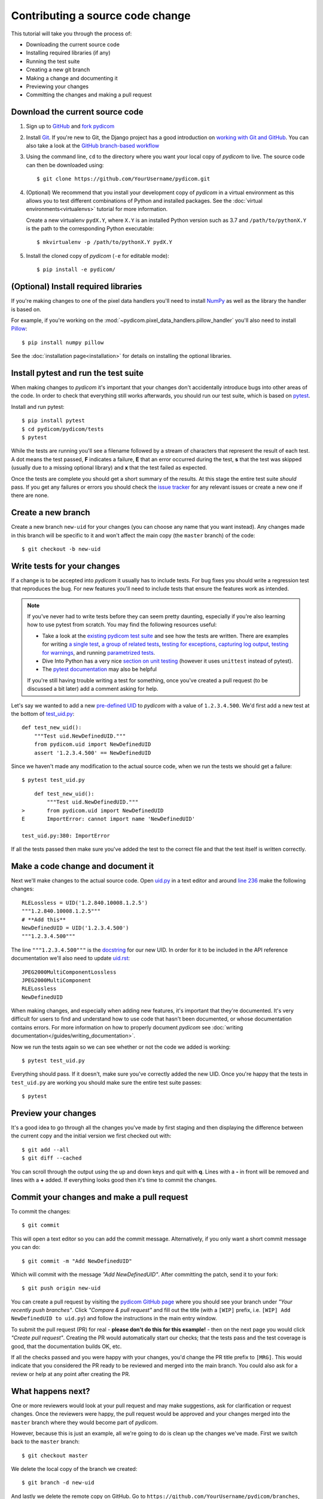 =================================
Contributing a source code change
=================================

This tutorial will take you through the process of:

* Downloading the current source code
* Installing required libraries (if any)
* Running the test suite
* Creating a new git branch
* Making a change and documenting it
* Previewing your changes
* Committing the changes and making a pull request

Download the current source code
================================

1. Sign up to `GitHub <https://github.com>`_ and
   `fork pydicom <https://github.com/pydicom/pydicom/fork>`_
2. Install `Git <https://git-scm.com/downloads>`_. If you're new to Git,
   the Django project has a good introduction on `working with Git and GitHub
   <https://docs.djangoproject.com/en/3.0/internals/contributing/writing-code/working-with-git/>`_.
   You can also take a look at the `GitHub branch-based workflow
   <https://guides.github.com/introduction/flow/>`_
3. Using the command line, ``cd`` to the directory where you want your
   local copy of *pydicom* to live. The source code can then be downloaded
   using::

     $ git clone https://github.com/YourUsername/pydicom.git

4. (Optional) We recommend that you install your development copy of *pydicom*
   in a virtual environment as this allows you to test different combinations
   of Python and installed packages. See the
   :doc:`virtual environments<virtualenvs>` tutorial for more information.

   Create a new virtualenv ``pydX.Y``, where ``X.Y`` is an installed Python
   version such as 3.7 and ``/path/to/pythonX.Y`` is the path to the
   corresponding Python executable::

   $ mkvirtualenv -p /path/to/pythonX.Y pydX.Y

5. Install the cloned copy of *pydicom* (``-e`` for editable mode)::

   $ pip install -e pydicom/


(Optional) Install required libraries
=====================================
If you're making changes to one of the pixel data handlers you'll need to
install `NumPy <https://numpy.org/>`_ as well as the library the handler is
based on.

For example, if you're working on the
:mod:`~pydicom.pixel_data_handlers.pillow_handler`
you'll also need to install `Pillow <https://pillow.readthedocs.io/>`_::

  $ pip install numpy pillow

See the :doc:`installation page<installation>` for details on installing
the optional libraries.


Install pytest and run the test suite
=====================================
When making changes to *pydicom* it's important that your changes don't
accidentally introduce bugs into other areas of the code. In order to
check that everything still works afterwards, you should run our test suite,
which is based on `pytest <https://docs.pytest.org/>`_.

Install and run pytest::

  $ pip install pytest
  $ cd pydicom/pydicom/tests
  $ pytest

While the tests are running you'll see a filename followed by a stream of
characters that represent the result of each test. A dot means the test
passed, **F** indicates a failure, **E** that an error occurred during
the test, **s** that the test was skipped (usually due to a missing
optional library) and **x** that the test failed as expected.

Once the tests are complete you should get a short summary of the results.
At this stage the entire test suite *should* pass. If you get any failures
or errors you should check the
`issue tracker <https://github.com/pydicom/pydicom/issues>`_ for any
relevant issues or create a new one if there are none.


Create a new branch
===================
Create a new branch ``new-uid`` for your changes (you can choose any name
that you want instead). Any changes made in this branch will be specific to
it and won't affect the main copy (the ``master`` branch) of the code::

  $ git checkout -b new-uid


Write tests for your changes
============================
If a change is to be accepted into *pydicom* it usually has to include tests.
For bug fixes you should write a regression test that reproduces the bug.
For new features you'll need to include tests that ensure the features
work as intended.

.. note::

   If you've never had to write tests before they can seem pretty daunting,
   especially if you're also learning how to use pytest from scratch. You may
   find the following resources useful:

   * Take a look at the
     `existing pydicom test suite <https://github.com/pydicom/pydicom/tree/master/pydicom/tests>`_
     and see how the tests are written. There are examples for writing
     `a single test <https://github.com/pydicom/pydicom/blob/73cffe3151915b53a18b521656680d819e7e1a18/pydicom/tests/test_rle_pixel_data.py#L137>`_,
     `a group of related tests <https://github.com/pydicom/pydicom/blob/73cffe3151915b53a18b521656680d819e7e1a18/pydicom/tests/test_dataelem.py#L27>`_,
     `testing for exceptions <https://github.com/pydicom/pydicom/blob/73cffe3151915b53a18b521656680d819e7e1a18/pydicom/tests/test_handler_util.py#L834>`_,
     `capturing log output <https://github.com/pydicom/pydicom/blob/73cffe3151915b53a18b521656680d819e7e1a18/pydicom/tests/test_config.py#L28>`_,
     `testing for warnings <https://github.com/pydicom/pydicom/blob/73cffe3151915b53a18b521656680d819e7e1a18/pydicom/tests/test_pillow_pixel_data.py#L452>`_,
     and running
     `parametrized tests <https://github.com/pydicom/pydicom/blob/73cffe3151915b53a18b521656680d819e7e1a18/pydicom/tests/test_rle_pixel_data.py#L215>`_.
   * Dive Into Python has a very nice `section on unit testing
     <https://diveinto.org/python3/unit-testing.html>`_ (however it uses
     ``unittest`` instead of pytest).
   * The `pytest documentation <https://docs.pytest.org/en/latest/example/index.html>`_
     may also be helpful

   If you're still having trouble writing a test for something, once
   you've created a pull request (to be discussed a bit later) add a comment
   asking for help.

Let's say we wanted to add a new `pre-defined UID
<https://pydicom.github.io/pydicom/dev/reference/uid.html#predefined-uids>`_
to *pydicom* with a value of ``1.2.3.4.500``. We'd first add a new test at the
bottom of `test_uid.py
<https://github.com/pydicom/pydicom/blob/master/pydicom/tests/test_uid.py>`_::

  def test_new_uid():
      """Test uid.NewDefinedUID."""
      from pydicom.uid import NewDefinedUID
      assert '1.2.3.4.500' == NewDefinedUID

Since we haven't made any modification to the actual source code, when we
run the tests we should get a failure::

  $ pytest test_uid.py

::

      def test_new_uid():
          """Test uid.NewDefinedUID."""
  >       from pydicom.uid import NewDefinedUID
  E       ImportError: cannot import name 'NewDefinedUID'

  test_uid.py:380: ImportError

If all the tests passed then make sure you've added the test to the correct
file and that the test itself is written correctly.


Make a code change and document it
==================================
Next we'll make changes to the actual source code. Open
`uid.py <https://github.com/pydicom/pydicom/blob/master/pydicom/uid.py>`_ in
a text editor and around
`line 236 <https://github.com/pydicom/pydicom/blob/73cffe3151915b53a18b521656680d819e7e1a18/pydicom/uid.py#L236>`_
make the following changes::

  RLELossless = UID('1.2.840.10008.1.2.5')
  """1.2.840.10008.1.2.5"""
  # **Add this**
  NewDefinedUID = UID('1.2.3.4.500')
  """1.2.3.4.500"""

The line ``"""1.2.3.4.500"""`` is the `docstring
<https://www.python.org/dev/peps/pep-0257/>`_ for our new UID. In order for
it to be included in the API reference documentation we'll also need to update
`uid.rst <https://github.com/pydicom/pydicom/blob/master/doc/reference/uid.rst>`_::

  JPEG2000MultiComponentLossless
  JPEG2000MultiComponent
  RLELossless
  NewDefinedUID

When making changes, and especially when adding new features, it's important
that they're documented. It's very difficult for users to find and
understand how to use code that hasn't been documented, or whose documentation
contains errors. For more information on how to properly document *pydicom*
see :doc:`writing documentation</guides/writing_documentation>`.

Now we run the tests again so we can see whether or not the code we added is
working::

  $ pytest test_uid.py

Everything should pass. If it doesn't, make sure you've correctly added the
new UID. Once you're happy that the tests in ``test_uid.py`` are working you
should make sure the entire test suite passes::

  $ pytest


Preview your changes
====================
It's a good idea to go through all the changes you've made by first staging
and then displaying the difference between the current copy and the initial
version we first checked out with::

  $ git add --all
  $ git diff --cached

You can scroll through the output using the up and down keys and quit with
**q**. Lines with a **-** in front will be removed and lines with a **+**
added. If everything looks good then it's time to commit the changes.


Commit your changes and make a pull request
===========================================
To commit the changes::

  $ git commit

This will open a text editor so you can add the commit message. Alternatively,
if you only want a short commit message you can do::

  $ git commit -m "Add NewDefinedUID"

Which will commit with the message *"Add NewDefinedUID"*. After committing the
patch, send it to your fork::

  $ git push origin new-uid

You can create a pull request by visiting the `pydicom GitHub page
<https://github.com/pydicom/pydicom>`_ where you
should see your branch under *"Your recently push branches"*. Click *"Compare &
pull request"* and fill out the title (with a ``[WIP]`` prefix, i.e.
``[WIP] Add NewDefinedUID to uid.py``) and follow the  instructions in the
main entry window.

To submit the pull request (PR) for real - **please don't do this for
this example!** - then on the next page you would click *"Create pull
request"*.
Creating the PR would automatically start our checks; that the tests pass and
the test coverage is good, that the documentation builds OK, etc.

If all the checks passed and you were happy with your changes, you'd change
the PR title prefix to ``[MRG]``. This would indicate that you considered the
PR ready to be reviewed and merged into the main branch. You could also ask
for a review or help at any point after creating the PR.

What happens next?
==================
One or more reviewers would look at your pull request and may make suggestions,
ask for clarification or request changes. Once the reviewers were happy,
the pull request would be approved and your changes merged into the
``master`` branch where they would become part of *pydicom*.

However, because this is just an example, all we're going to do is clean up the
changes we've made. First we switch back to the ``master`` branch::

  $ git checkout master

We delete the local copy of the branch we created::

  $ git branch -d new-uid

And lastly we delete the remote copy on GitHub. Go to
``https://github.com/YourUsername/pydicom/branches``, find the ``new-uid``
branch and click the corresponding red bin icon. All done!
